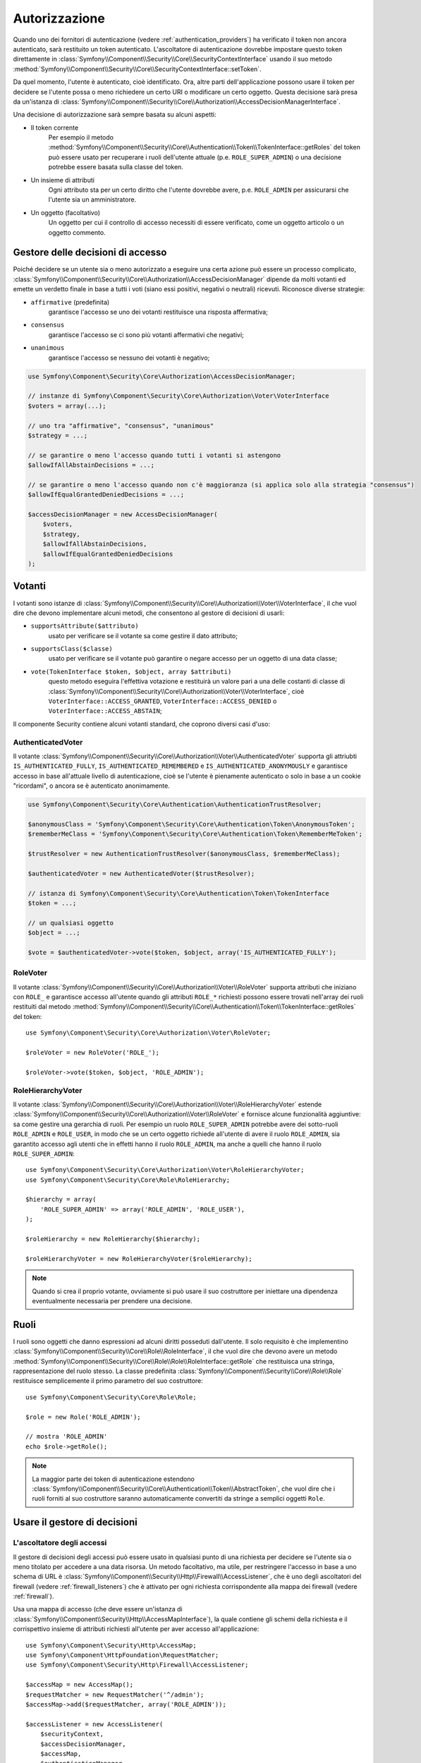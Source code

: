 .. index::
   single: Security, Autorizzazione

Autorizzazione
==============

Quando uno dei fornitori di autenticazione (vedere :ref:`authentication_providers`)
ha verificato il token non ancora autenticato, sarà restituito un token autenticato.
L'ascoltatore di autenticazione dovrebbe impostare questo token direttamente
in :class:`Symfony\\Component\\Security\\Core\\SecurityContextInterface`
usando il suo metodo :method:`Symfony\\Component\\Security\\Core\\SecurityContextInterface::setToken`.


Da quel momento, l'utente è autenticato, cioè identificato. Ora, altre parti
dell'applicazione possono usare il token per decidere se l'utente possa o meno
richiedere un certo URI o modificare un certo oggetto. Questa decisione sarà presa
da un'istanza di :class:`Symfony\\Component\\Security\\Core\\Authorization\\AccessDecisionManagerInterface`.

Una decisione di autorizzazione sarà sempre basata su alcuni aspetti:

* Il token corrente
    Per esempio il metodo :method:`Symfony\\Component\\Security\\Core\\Authentication\\Token\\TokenInterface::getRoles`
    del token può essere usato per recuperare i ruoli dell'utente attuale (p.e.
    ``ROLE_SUPER_ADMIN``) o una decisione potrebbe essere basata sulla classe del token.
* Un insieme di attributi
    Ogni attributo sta per un certo diritto che l'utente dovrebbe avere, p.e.
    ``ROLE_ADMIN`` per assicurarsi che l'utente sia un amministratore.
* Un oggetto (facoltativo)
    Un oggetto per cui il controllo di accesso necessiti di essere verificato, come
    un oggetto articolo o un oggetto commento.

Gestore delle decisioni di accesso
----------------------------------

Poiché decidere se un utente sia o meno autorizzato a eseguire una certa
azione può essere un processo complicato, :class:`Symfony\\Component\\Security\\Core\\Authorization\\AccessDecisionManager`
dipende da molti votanti ed emette un verdetto finale in base a tutti
i voti (siano essi positivi, negativi o neutrali) ricevuti. Riconosce
diverse strategie:

* ``affirmative`` (predefinita)
    garantisce l'accesso se uno dei votanti restituisce una risposta affermativa;

* ``consensus``
    garantisce l'accesso se ci sono più votanti affermativi che negativi;

* ``unanimous``
    garantisce l'accesso se nessuno dei votanti è negativo;

.. code-block:: php

    use Symfony\Component\Security\Core\Authorization\AccessDecisionManager;

    // instanze di Symfony\Component\Security\Core\Authorization\Voter\VoterInterface
    $voters = array(...);

    // uno tra "affirmative", "consensus", "unanimous"
    $strategy = ...;

    // se garantire o meno l'accesso quando tutti i votanti si astengono
    $allowIfAllAbstainDecisions = ...;

    // se garantire o meno l'accesso quando non c'è maggioranza (si applica solo alla strategia "consensus")
    $allowIfEqualGrantedDeniedDecisions = ...;

    $accessDecisionManager = new AccessDecisionManager(
        $voters,
        $strategy,
        $allowIfAllAbstainDecisions,
        $allowIfEqualGrantedDeniedDecisions
    );

Votanti
-------

I votanti sono istanze di
:class:`Symfony\\Component\\Security\\Core\\Authorization\\Voter\\VoterInterface`,
il che vuol dire che devono implementare alcuni metodi, che consentono al gestore di
decisioni di usarli:

* ``supportsAttribute($attributo)``
    usato per verificare se il votante sa come gestire il dato attributo;

* ``supportsClass($classe)``
    usato per verificare se il votante può garantire o negare accesso per
    un oggetto di una data classe;

* ``vote(TokenInterface $token, $object, array $attributi)``
    questo metodo eseguira l'effettiva votazione e restituirà un valore pari a una
    delle costanti di classe di :class:`Symfony\\Component\\Security\\Core\\Authorization\\Voter\\VoterInterface`,
    cioè ``VoterInterface::ACCESS_GRANTED``, ``VoterInterface::ACCESS_DENIED``
    o ``VoterInterface::ACCESS_ABSTAIN``;

Il componente Security contiene alcuni votanti standard, che coprono diversi casi
d'uso:

AuthenticatedVoter
~~~~~~~~~~~~~~~~~~

Il votante :class:`Symfony\\Component\\Security\\Core\\Authorization\\Voter\\AuthenticatedVoter`
supporta gli attriubti ``IS_AUTHENTICATED_FULLY``, ``IS_AUTHENTICATED_REMEMBERED``
e ``IS_AUTHENTICATED_ANONYMOUSLY`` e garantisce accesso in base all'attuale livello
di autenticazione, cioè se l'utente è pienamente autenticato o solo in base a
un cookie "ricordami", o ancora se è autenticato anonimamente.

.. code-block:: php

    use Symfony\Component\Security\Core\Authentication\AuthenticationTrustResolver;

    $anonymousClass = 'Symfony\Component\Security\Core\Authentication\Token\AnonymousToken';
    $rememberMeClass = 'Symfony\Component\Security\Core\Authentication\Token\RememberMeToken';

    $trustResolver = new AuthenticationTrustResolver($anonymousClass, $rememberMeClass);

    $authenticatedVoter = new AuthenticatedVoter($trustResolver);

    // istanza di Symfony\Component\Security\Core\Authentication\Token\TokenInterface
    $token = ...;

    // un qualsiasi oggetto
    $object = ...;

    $vote = $authenticatedVoter->vote($token, $object, array('IS_AUTHENTICATED_FULLY');

RoleVoter
~~~~~~~~~

Il votante :class:`Symfony\\Component\\Security\\Core\\Authorization\\Voter\\RoleVoter`
supporta attributi che iniziano con ``ROLE_`` e garantisce accesso all'utente
quando gli attributi ``ROLE_*`` richiesti possono essere trovati nell'array dei ruoli
restituiti dal metodo :method:`Symfony\\Component\\Security\\Core\\Authentication\\Token\\TokenInterface::getRoles`
del token::

    use Symfony\Component\Security\Core\Authorization\Voter\RoleVoter;

    $roleVoter = new RoleVoter('ROLE_');

    $roleVoter->vote($token, $object, 'ROLE_ADMIN');

RoleHierarchyVoter
~~~~~~~~~~~~~~~~~~

Il votante :class:`Symfony\\Component\\Security\\Core\\Authorization\\Voter\\RoleHierarchyVoter`
estende :class:`Symfony\\Component\\Security\\Core\\Authorization\\Voter\\RoleVoter`
e fornisce alcune funzionalità aggiuntive: sa come gestire una
gerarchia di ruoli. Per esempio un ruolo ``ROLE_SUPER_ADMIN`` potrebbe avere dei
sotto-ruoli ``ROLE_ADMIN`` e ``ROLE_USER``, in modo che se un certo oggetto richiede
all'utente di avere il ruolo ``ROLE_ADMIN``, sia garantito accesso agli utenti che in
effetti hanno il ruolo ``ROLE_ADMIN``, ma anche a quelli che hanno il ruolo
``ROLE_SUPER_ADMIN``::

    use Symfony\Component\Security\Core\Authorization\Voter\RoleHierarchyVoter;
    use Symfony\Component\Security\Core\Role\RoleHierarchy;

    $hierarchy = array(
        'ROLE_SUPER_ADMIN' => array('ROLE_ADMIN', 'ROLE_USER'),
    );

    $roleHierarchy = new RoleHierarchy($hierarchy);

    $roleHierarchyVoter = new RoleHierarchyVoter($roleHierarchy);

.. note::

    Quando si crea il proprio votante, ovviamente si può usare il suo costruttore
    per iniettare una dipendenza eventualmente necessaria per prendere una decisione.

Ruoli
-----

I ruoli sono oggetti che danno espressioni ad alcuni diritti posseduti dall'utente.
Il solo requisito è che implementino :class:`Symfony\\Component\\Security\\Core\\Role\\RoleInterface`,
il che vuol dire che devono avere un metodo :method:`Symfony\\Component\\Security\\Core\\Role\\Role\\RoleInterface::getRole`
che restituisca una stringa, rappresentazione del ruolo stesso. La classe predefinita
:class:`Symfony\\Component\\Security\\Core\\Role\\Role` restituisce semplicemente
il primo parametro del suo costruttore::

    use Symfony\Component\Security\Core\Role\Role;

    $role = new Role('ROLE_ADMIN');

    // mostra 'ROLE_ADMIN'
    echo $role->getRole();

.. note::

    La maggior parte dei token di autenticazione estendono :class:`Symfony\\Component\\Security\\Core\\Authentication\\Token\\AbstractToken`,
    che vuol dire che i ruoli forniti al suo costruttore saranno
    automaticamente convertiti da stringe a semplici oggetti ``Role``.

Usare il gestore di decisioni
-----------------------------

L'ascoltatore degli accessi
~~~~~~~~~~~~~~~~~~~~~~~~~~~

Il gestore di decisioni degli accessi può essere usato in qualsiasi punto di una richiesta
per decidere se l'utente sia o meno titolato per accedere a una data risorsa. Un metodo
facoltativo, ma utile, per restringere l'accesso in base a uno schema di URL è
:class:`Symfony\\Component\\Security\\Http\\Firewall\\AccessListener`,
che è uno degli ascoltatori del firewall (vedere :ref:`firewall_listeners`) che
è attivato per ogni richiesta corrispondente alla mappa dei firewall (vedere :ref:`firewall`).

Usa una mappa di accesso (che deve essere un'istanza di :class:`Symfony\\Component\\Security\\Http\\AccessMapInterface`),
la quale contiene gli schemi della richiesta e il corrispettivo insieme di attributi
richiesti all'utente per aver accesso all'applicazione::

    use Symfony\Component\Security\Http\AccessMap;
    use Symfony\Component\HttpFoundation\RequestMatcher;
    use Symfony\Component\Security\Http\Firewall\AccessListener;

    $accessMap = new AccessMap();
    $requestMatcher = new RequestMatcher('^/admin');
    $accessMap->add($requestMatcher, array('ROLE_ADMIN'));

    $accessListener = new AccessListener(
        $securityContext,
        $accessDecisionManager,
        $accessMap,
        $authenticationManager
    );

Contesto di sicurezza
~~~~~~~~~~~~~~~~~~~~~

Il gestore di decisioni degli accessi è disponibile anche in altre parti dell'applicazione,
tramite il metodo :method:`Symfony\\Component\\Security\\Core\\SecurityContext::isGranted`
di :class:`Symfony\\Component\\Security\\Core\\SecurityContext`.
Una chiamata a questo metodo delegherà la questione al gestore di decisioni degli
accessi::

    use Symfony\Component\Security\SecurityContext;
    use Symfony\Component\Security\Core\Exception\AccessDeniedException;

    $securityContext = new SecurityContext(
        $authenticationManager,
        $accessDecisionManager
    );

    if (!$securityContext->isGranted('ROLE_ADMIN')) {
        throw new AccessDeniedException();
    }
